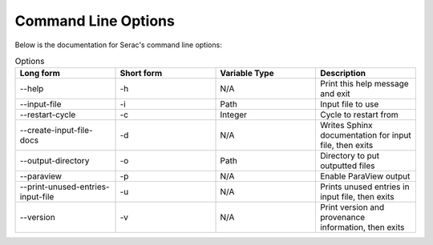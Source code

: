 .. ## Copyright (c) 2019-2023, Lawrence Livermore National Security, LLC and
.. ## other Serac Project Developers. See the top-level COPYRIGHT file for details.
.. ##
.. ## SPDX-License-Identifier: (BSD-3-Clause)

====================
Command Line Options
====================

Below is the documentation for Serac's command line options:

.. list-table:: Options
   :widths: 25 25 25 25
   :header-rows: 1

   * - Long form
     - Short form
     - Variable Type
     - Description
   * - --help
     - -h
     - N/A
     - Print this help message and exit
   * - --input-file
     - -i
     - Path
     - Input file to use
   * - --restart-cycle
     - -c
     - Integer
     - Cycle to restart from
   * - --create-input-file-docs
     - -d
     - N/A
     - Writes Sphinx documentation for input file, then exits
   * - --output-directory
     - -o
     - Path
     - Directory to put outputted files
   * - --paraview
     - -p
     - N/A
     - Enable ParaView output
   * - --print-unused-entries-input-file
     - -u
     - N/A
     - Prints unused entries in input file, then exits
   * - --version
     - -v
     - N/A
     - Print version and provenance information, then exits

